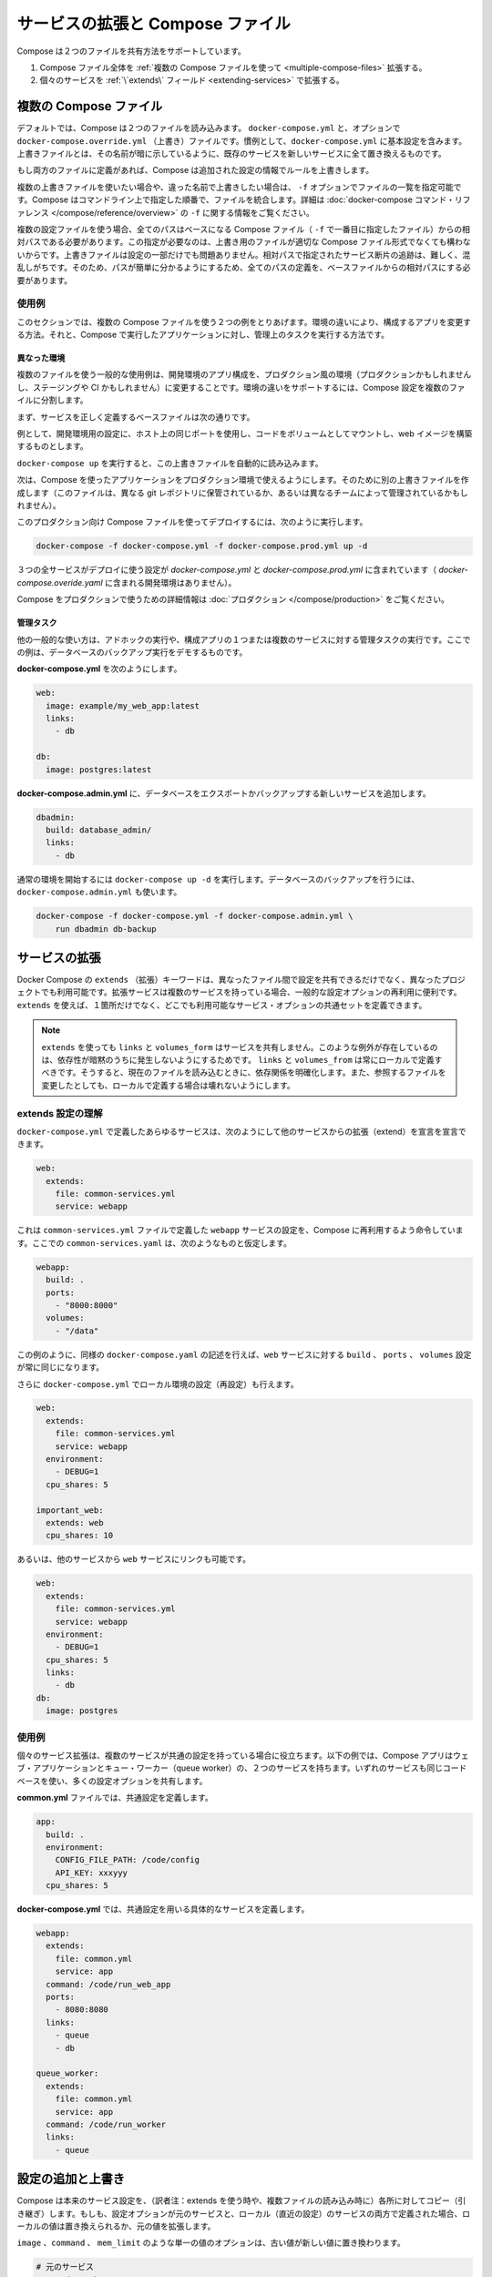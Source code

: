 .. *- coding: utf-8 -*-
.. URL: https://docs.docker.com/compose/extends/
.. SOURCE: https://github.com/docker/compose/blob/master/docs/extends.md
   doc version: 1.10
      https://github.com/docker/compose/commits/master/docs/extends.md
.. check date: 2016/03/05
.. Commits on Feb 26, 2016 2cd1b94dd3a16688e8be2442c35ac1f03d62cacb
.. ----------------------------------------------------------------------------

.. Extending Services and Compose files

=======================================
サービスの拡張と Compose ファイル
=======================================

.. Compose supports two methods of sharing common configuration:

Compose は２つのファイルを共有方法をサポートしています。

..    Extending an entire Compose file by using multiple Compose files
    Extending individual services with the extends field

1. Compose ファイル全体を :ref:`複数の Compose ファイルを使って <multiple-compose-files>` 拡張する。
2. 個々のサービスを :ref:`\`extends\` フィールド <extending-services>` で拡張する。


.. _multiple-compose-files:

.. Multiple Compose files

複数の Compose ファイル
==============================

.. Using multiple Compose files enables you to customize a Compose application for different environments or different workflows.

デフォルトでは、Compose は２つのファイルを読み込みます。 ``docker-compose.yml`` と、オプションで ``docker-compose.override.yml`` （上書き）ファイルです。慣例として、``docker-compose.yml`` に基本設定を含みます。上書きファイルとは、その名前が暗に示しているように、既存のサービスを新しいサービスに全て置き換えるものです。

.. If a service is defined in both files Compose merges the configurations using the rules described in Adding and overriding configuration.

もし両方のファイルに定義があれば、Compose は追加された設定の情報でルールを上書きします。

.. To use multiple override files, or an override file with a different name, you can use the -f option to specify the list of files. Compose merges files in the order they’re specified on the command line. See the docker-compose command reference for more information about using -f.

複数の上書きファイルを使いたい場合や、違った名前で上書きしたい場合は、 ``-f`` オプションでファイルの一覧を指定可能です。Compose はコマンドライン上で指定した順番で、ファイルを統合します。詳細は :doc:`docker-compose コマンド・リファレンス </compose/reference/overview>`  の ``-f`` に関する情報をご覧ください。

.. When you use multiple configuration files, you must make sure all paths in the files are relative to the base Compose file (the first Compose file specified with -f). This is required because override files need not be valid Compose files. Override files can contain small fragments of configuration. Tracking which fragment of a service is relative to which path is difficult and confusing, so to keep paths easier to understand, all paths must be defined relative to the base file.

複数の設定ファイルを使う場合、全てのパスはベースになる Compose ファイル（ ``-f`` で一番目に指定したファイル）からの相対パスである必要があります。この指定が必要なのは、上書き用のファイルが適切な Compose ファイル形式でなくても構わないからです。上書きファイルは設定の一部だけでも問題ありません。相対パスで指定されたサービス断片の追跡は、難しく、混乱しがちです。そのため、パスが簡単に分かるようにするため、全てのパスの定義を、ベースファイルからの相対パスにする必要があります。

.. Example use case

使用例
----------

.. In this section are two common use cases for multiple compose files: changing a Compose app for different environments, and running administrative tasks against a Compose app.

このセクションでは、複数の Compose ファイルを使う２つの例をとりあげます。環境の違いにより、構成するアプリを変更する方法。それと、Compose で実行したアプリケーションに対し、管理上のタスクを実行する方法です。

.. Different environments

.. _different-environments:

異なった環境
^^^^^^^^^^^^^^^^^^^^

.. A common use case for multiple files is changing a development Compose app for a production-like environment (which may be production, staging or CI). To support these differences, you can split your Compose configuration into a few different files:

複数のファイルを使う一般的な使用例は、開発環境のアプリ構成を、プロダクション風の環境（プロダクションかもしれませんし、ステージングや CI かもしれません）に変更することです。環境の違いをサポートするには、Compose 設定を複数のファイルに分割します。

.. Start with a base file that defines the canonical configuration for the services.

まず、サービスを正しく定義するベースファイルは次の通りです。

.. code-block:: yaml
   :caption: **docker-compose.yml**

   web:
     image: example/my_web_app:latest
     links:
       - db
       - cache
   
   db:
     image: postgres:latest
   
   cache:
     image: redis:latest

例として、開発環境用の設定に、ホスト上の同じポートを使用し、コードをボリュームとしてマウントし、web イメージを構築するものとします。

.. code-block:: yaml
   :caption: **docker-compose.override.yml**

   web:
     build: .
     volumes:
       - '.:/code'
     ports:
       - 8883:80
     environment:
       DEBUG: 'true'
   
   db:
     command: '-d'
     ports:
       - 5432:5432
   
   cache:
     ports:
       - 6379:6379

``docker-compose up`` を実行すると、この上書きファイルを自動的に読み込みます。

次は、Compose を使ったアプリケーションをプロダクション環境で使えるようにします。そのために別の上書きファイルを作成します（このファイルは、異なる git レポジトリに保管されているか、あるいは異なるチームによって管理されているかもしれません）。

.. code-block:: yaml
   :caption: **docker-compose.prod.yml**

   web:
     ports:
       - 80:80
     environment:
       PRODUCTION: 'true'
   
   cache:
     environment:
       TTL: '500'

.. To deploy with this production Compose file you can run

このプロダクション向け Compose ファイルを使ってデプロイするには、次のように実行します。

.. code-block:: bash

   docker-compose -f docker-compose.yml -f docker-compose.prod.yml up -d

.. This deploys all three services using the configuration in docker-compose.yml and docker-compose.prod.yml (but not the dev configuration in docker-compose.override.yml).

３つの全サービスがデプロイに使う設定が `docker-compose.yml` と `docker-compose.prod.yml` に含まれています（ `docker-compose.overide.yaml` に含まれる開発環境はありません）。

.. See production for more information about Compose in production.

Compose をプロダクションで使うための詳細情報は :doc:`プロダクション </compose/production>` をご覧ください。

.. Administrative tasks

管理タスク
^^^^^^^^^^^^^^^^^^^^

.. Another common use case is running adhoc or administrative tasks against one or more services in a Compose app. This example demonstrates running a database backup.

他の一般的な使い方は、アドホックの実行や、構成アプリの１つまたは複数のサービスに対する管理タスクの実行です。ここでの例は、データベースのバックアップ実行をデモするものです。

.. Start with a docker-compose.yml.

**docker-compose.yml** を次のようにします。

.. code-block:: yaml

   web:
     image: example/my_web_app:latest
     links:
       - db
   
   db:
     image: postgres:latest

**docker-compose.admin.yml**  に、データベースをエクスポートかバックアップする新しいサービスを追加します。

.. code-block:: yaml

   dbadmin:
     build: database_admin/
     links:
       - db

.. To start a normal environment run docker-compose up -d. To run a database backup, include the docker-compose.admin.yml as well.

通常の環境を開始するには ``docker-compose up -d`` を実行します。データベースのバックアップを行うには、``docker-compose.admin.yml`` も使います。

.. code-block:: bash

   docker-compose -f docker-compose.yml -f docker-compose.admin.yml \
       run dbadmin db-backup


.. _extending-services:

サービスの拡張
====================

.. Docker Compose’s extends keyword enables sharing of common configurations among different files, or even different projects entirely. Extending services is useful if you have several services that reuse a common set of configuration options. Using extends you can define a common set of service options in one place and refer to it from anywhere.

Docker Compose の ``extends`` （拡張）キーワードは、異なったファイル間で設定を共有できるだけでなく、異なったプロジェクトでも利用可能です。拡張サービスは複数のサービスを持っている場合、一般的な設定オプションの再利用に便利です。 ``extends`` を使えば、１箇所だけでなく、どこでも利用可能なサービス・オプションの共通セットを定義できます。

.. Note: links, volumes_from, and depends_on are never shared between services using >extends. These exceptions exist to avoid implicit dependencies—you always define links and volumes_from locally. This ensures dependencies between services are clearly visible when reading the current file. Defining these locally also ensures changes to the referenced file don’t result in breakage.

.. note::

   ``extends`` を使っても ``links`` と ``volumes_form`` はサービスを共有しません。このような例外が存在しているのは、依存性が暗黙のうちに発生しないようにするためです。 ``links`` と ``volumes_from`` は常にローカルで定義すべきです。そうすると、現在のファイルを読み込むときに、依存関係を明確化します。また、参照するファイルを変更したとしても、ローカルで定義する場合は壊れないようにします。

.. Understand the extends configuration

extends 設定の理解
--------------------

.. When defining any service in docker-compose.yml, you can declare that you are extending another service like this:

``docker-compose.yml`` で定義したあらゆるサービスは、次のようにして他のサービスからの拡張（extend）を宣言を宣言できます。

.. code-block:: yaml

   web:
     extends:
       file: common-services.yml
       service: webapp

.. This instructs Compose to re-use the configuration for the webapp service defined in the common-services.yml file. Suppose that common-services.yml looks like this:

これは ``common-services.yml`` ファイルで定義した ``webapp`` サービスの設定を、Compose に再利用するよう命令しています。ここでの ``common-services.yaml`` は、次のようなものと仮定します。

.. code-block:: yaml

   webapp:
     build: .
     ports:
       - "8000:8000"
     volumes:
       - "/data"

.. In this case, you’ll get exactly the same result as if you wrote docker-compose.yml with the same build, ports and volumes configuration values defined directly under web.

この例のように、同様の ``docker-compose.yaml`` の記述を行えば、``web`` サービスに対する ``build`` 、 ``ports`` 、 ``volumes`` 設定が常に同じになります。

.. You can go further and define (or re-define) configuration locally in docker-compose.yml:

さらに ``docker-compose.yml`` でローカル環境の設定（再設定）も行えます。

.. code-block:: yaml

   web:
     extends:
       file: common-services.yml
       service: webapp
     environment:
       - DEBUG=1
     cpu_shares: 5
   
   important_web:
     extends: web
     cpu_shares: 10

.. You can also write other services and link your web service to them:

あるいは、他のサービスから ``web`` サービスにリンクも可能です。

.. code-block:: yaml

   web:
     extends:
       file: common-services.yml
       service: webapp
     environment:
       - DEBUG=1
     cpu_shares: 5
     links:
       - db
   db:
     image: postgres


.. Example use case

使用例
----------

.. Extending an individual service is useful when you have multiple services that have a common configuration. The example below is a Compose app with two services: a web application and a queue worker. Both services use the same codebase and share many configuration options.

個々のサービス拡張は、複数のサービスが共通の設定を持っている場合に役立ちます。以下の例では、Compose アプリはウェブ・アプリケーションとキュー・ワーカー（queue worker）の、２つのサービスを持ちます。いずれのサービスも同じコードベースを使い、多くの設定オプションを共有します。

.. In a common.yml we define the common configuration:

**common.yml** ファイルでは、共通設定を定義します。

.. code-block:: bash

   app:
     build: .
     environment:
       CONFIG_FILE_PATH: /code/config
       API_KEY: xxxyyy
     cpu_shares: 5

**docker-compose.yml** では、共通設定を用いる具体的なサービスを定義します。

.. code-block:: yaml

   webapp:
     extends:
       file: common.yml
       service: app
     command: /code/run_web_app
     ports:
       - 8080:8080
     links:
       - queue
       - db
   
   queue_worker:
     extends:
       file: common.yml
       service: app
     command: /code/run_worker
     links:
       - queue

.. Adding and overriding configuration

.. _adding-and-overriding-configuration:

設定の追加と上書き
====================

.. Compose copies configurations from the original service over to the local one. If a configuration option is defined in both the original service the local service, the local value replaces or extends the original value.

Compose は本来のサービス設定を、（訳者注：extends を使う時や、複数ファイルの読み込み時に）各所に対してコピー（引き継ぎ）します。もしも、設定オプションが元のサービスと、ローカル（直近の設定）のサービスの両方で定義された場合、ローカルの値は置き換えられるか、元の値を拡張します。

.. For single-value options like image, command or mem_limit, the new value replaces the old value.

``image`` 、``command`` 、 ``mem_limit`` のような単一の値のオプションは、古い値が新しい値に置き換わります。

.. code-block:: yaml

   # 元のサービス
   command: python app.py
   
   # ローカルのサービス
   command: python otherapp.py
   
   # 結果
   command: python otherapp.py

.. In the case of build and image, using one in the local service causes Compose to discard the other, if it was defined in the original service.

``build`` と ``image`` の場合、ローカルでサービスの指定があれば、Compose は一方を破棄します。一方がオリジナルのサービスとして定義されている場合でもです。

.. Example of image replacing build:

image が build を置き換える例：

.. code-block:: yaml

   # 元のサービス
   build: .
   
   # ローカルのサービス
   image: redis
   
   # 結果
   image: redis

build がイメージを置き換える例：

.. code-block:: yaml

   # 元のサービス
   image: redis
   
   # ローカルのサービス
   build: .
   
   # 結果
   build: .

.. For the multi-value options ports, expose, external_links, dns and dns_search, Compose concatenates both sets of values:

**複数の値を持つオプショーン**、``ports`` 、 ``expose`` 、 ``external_links`` 、 ``dns`` 、 ``dns_search`` の場合、Compose は両方の値を連結します。

.. code-block:: yaml

   # 元のサービス
   expose:
     - "3000"
   
   # ローカルのサービス
   expose:
     - "4000"
     - "5000"
   
   # 結果
   expose:
     - "3000"
     - "4000"
     - "5000"

.. In the case of environment, labels, volumes and devices, Compose “merges” entries together with locally-defined values taking precedence:

``environment`` 、 ``label`` 、``volumes`` 、 ``devices`` の場合、Compose はローカルで定義している値を優先して統合します。

.. code-block:: yaml

   # 元のサービス
   environment:
     - FOO=original
     - BAR=original
   
   # ローカルのサービス
   environment:
     - BAR=local
     - BAZ=local
   
   # 結果
   environment:
     - FOO=original
     - BAR=local
     - BAZ=local


.. Compose documentation

Compose のドキュメント
==============================

..
    User guide
    Installing Compose
    Getting Started
    Get started with Django
    Get started with Rails
    Get started with WordPress
    Command line reference
    Compose file reference

* :doc:`ユーザガイド </index>`
* :doc:`</compose/gettingstarted>`
* :doc:`</compose/django>`
* :doc:`</compose/rails>`
* :doc:`</compose/wordpress>`
* :doc:`</compose/reference>`
* :doc:`</compose/compose-file>`


